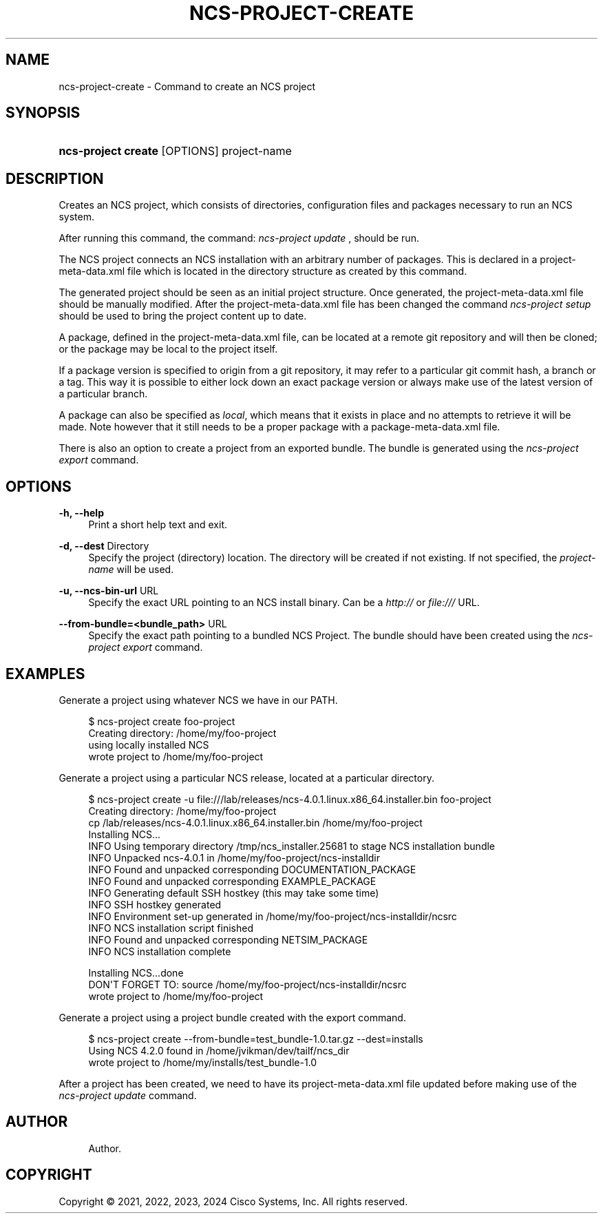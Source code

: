 '\" t
.\"     Title: ncs-project-create
.\"    Author: 
.\" Generator: DocBook XSL Stylesheets v1.78.1 <http://docbook.sf.net/>
.\"      Date: 05/14/2024
.\"    Manual: NCS Manual
.\"    Source: Cisco Systems, Inc.
.\"  Language: English
.\"
.TH "NCS\-PROJECT\-CREATE" "1" "05/14/2024" "Cisco Systems, Inc." "NCS Manual"
.\" -----------------------------------------------------------------
.\" * Define some portability stuff
.\" -----------------------------------------------------------------
.\" ~~~~~~~~~~~~~~~~~~~~~~~~~~~~~~~~~~~~~~~~~~~~~~~~~~~~~~~~~~~~~~~~~
.\" http://bugs.debian.org/507673
.\" http://lists.gnu.org/archive/html/groff/2009-02/msg00013.html
.\" ~~~~~~~~~~~~~~~~~~~~~~~~~~~~~~~~~~~~~~~~~~~~~~~~~~~~~~~~~~~~~~~~~
.ie \n(.g .ds Aq \(aq
.el       .ds Aq '
.\" -----------------------------------------------------------------
.\" * set default formatting
.\" -----------------------------------------------------------------
.\" disable hyphenation
.nh
.\" disable justification (adjust text to left margin only)
.ad l
.\" -----------------------------------------------------------------
.\" * MAIN CONTENT STARTS HERE *
.\" -----------------------------------------------------------------
.SH "NAME"
ncs-project-create \- Command to create an NCS project
.SH "SYNOPSIS"
.HP \w'\fBncs\-project\ create\ \fR\ 'u
\fBncs\-project create \fR [OPTIONS] project\-name
.SH "DESCRIPTION"
.PP
Creates an NCS project, which consists of directories, configuration files and packages necessary to run an NCS system\&.
.PP
After running this command, the command:
\fIncs\-project update\fR
, should be run\&.
.PP
The NCS project connects an NCS installation with an arbitrary number of packages\&. This is declared in a
project\-meta\-data\&.xml
file which is located in the directory structure as created by this command\&.
.PP
The generated project should be seen as an initial project structure\&. Once generated, the
project\-meta\-data\&.xml
file should be manually modified\&. After the
project\-meta\-data\&.xml
file has been changed the command
\fIncs\-project setup\fR
should be used to bring the project content up to date\&.
.PP
A package, defined in the
project\-meta\-data\&.xml
file, can be located at a remote git repository and will then be cloned; or the package may be local to the project itself\&.
.PP
If a package version is specified to origin from a git repository, it may refer to a particular git commit hash, a branch or a tag\&. This way it is possible to either lock down an exact package version or always make use of the latest version of a particular branch\&.
.PP
A package can also be specified as
\fIlocal\fR, which means that it exists in place and no attempts to retrieve it will be made\&. Note however that it still needs to be a proper package with a
package\-meta\-data\&.xml
file\&.
.PP
There is also an option to create a project from an exported bundle\&. The bundle is generated using the
\fIncs\-project export\fR
command\&.
.SH "OPTIONS"
.PP
\fB\-h, \-\-help\fR
.RS 4
Print a short help text and exit\&.
.RE
.PP
\fB\-d, \-\-dest\fR Directory
.RS 4
Specify the project (directory) location\&. The directory will be created if not existing\&. If not specified, the
\fIproject\-name\fR
will be used\&.
.RE
.PP
\fB\-u, \-\-ncs\-bin\-url \fR URL
.RS 4
Specify the exact URL pointing to an NCS install binary\&. Can be a
\fIhttp://\fR
or
\fIfile:///\fR
URL\&.
.RE
.PP
\fB\-\-from\-bundle=<bundle_path> \fR URL
.RS 4
Specify the exact path pointing to a bundled NCS Project\&. The bundle should have been created using the
\fIncs\-project export\fR
command\&.
.RE
.SH "EXAMPLES"
.PP
Generate a project using whatever NCS we have in our PATH\&.
.sp
.if n \{\
.RS 4
.\}
.nf
  $ ncs\-project create foo\-project
  Creating directory: /home/my/foo\-project
  using locally installed NCS
  wrote project to /home/my/foo\-project
      
.fi
.if n \{\
.RE
.\}
.PP
Generate a project using a particular NCS release, located at a particular directory\&.
.sp
.if n \{\
.RS 4
.\}
.nf
  $ ncs\-project create \-u file:///lab/releases/ncs\-4\&.0\&.1\&.linux\&.x86_64\&.installer\&.bin foo\-project
  Creating directory: /home/my/foo\-project
  cp /lab/releases/ncs\-4\&.0\&.1\&.linux\&.x86_64\&.installer\&.bin /home/my/foo\-project
  Installing NCS\&.\&.\&.
  INFO  Using temporary directory /tmp/ncs_installer\&.25681 to stage NCS installation bundle
  INFO  Unpacked ncs\-4\&.0\&.1 in /home/my/foo\-project/ncs\-installdir
  INFO  Found and unpacked corresponding DOCUMENTATION_PACKAGE
  INFO  Found and unpacked corresponding EXAMPLE_PACKAGE
  INFO  Generating default SSH hostkey (this may take some time)
  INFO  SSH hostkey generated
  INFO  Environment set\-up generated in /home/my/foo\-project/ncs\-installdir/ncsrc
  INFO  NCS installation script finished
  INFO  Found and unpacked corresponding NETSIM_PACKAGE
  INFO  NCS installation complete

  Installing NCS\&.\&.\&.done
  DON\*(AqT FORGET TO: source /home/my/foo\-project/ncs\-installdir/ncsrc
  wrote project to /home/my/foo\-project
      
.fi
.if n \{\
.RE
.\}
.PP
Generate a project using a project bundle created with the export command\&.
.sp
.if n \{\
.RS 4
.\}
.nf
  $  ncs\-project create \-\-from\-bundle=test_bundle\-1\&.0\&.tar\&.gz \-\-dest=installs
  Using NCS 4\&.2\&.0 found in /home/jvikman/dev/tailf/ncs_dir
  wrote project to /home/my/installs/test_bundle\-1\&.0
      
.fi
.if n \{\
.RE
.\}
.PP
After a project has been created, we need to have its
project\-meta\-data\&.xml
file updated before making use of the
\fIncs\-project update\fR
command\&.
.SH "AUTHOR"
.br
.RS 4
Author.
.RE
.SH "COPYRIGHT"
.br
Copyright \(co 2021, 2022, 2023, 2024 Cisco Systems, Inc. All rights reserved.
.br
